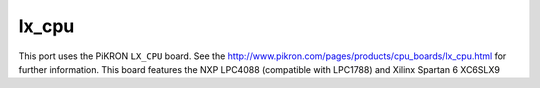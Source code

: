 ======
lx_cpu
======

This port uses the PiKRON ``LX_CPU`` board. See the
http://www.pikron.com/pages/products/cpu_boards/lx_cpu.html for further
information.  This board features the NXP LPC4088 (compatible with
LPC1788) and Xilinx Spartan 6 XC6SLX9
